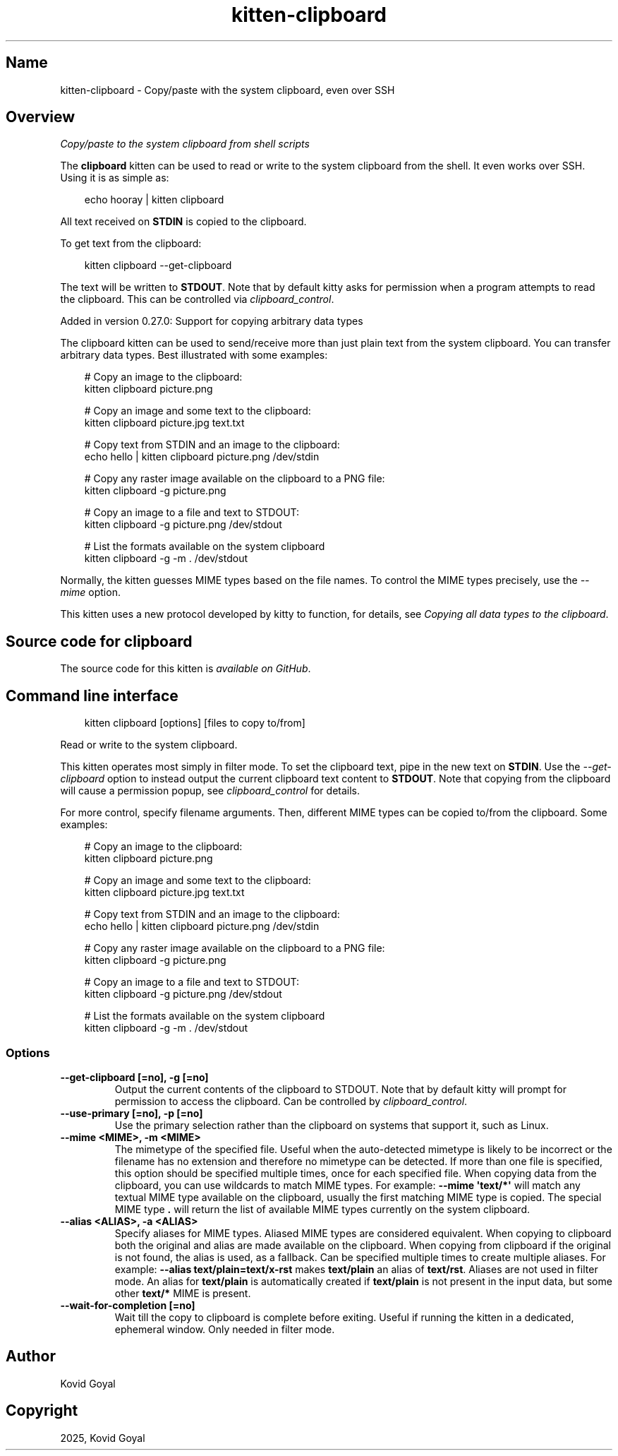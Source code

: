 .\" Man page generated from reStructuredText.
.
.
.nr rst2man-indent-level 0
.
.de1 rstReportMargin
\\$1 \\n[an-margin]
level \\n[rst2man-indent-level]
level margin: \\n[rst2man-indent\\n[rst2man-indent-level]]
-
\\n[rst2man-indent0]
\\n[rst2man-indent1]
\\n[rst2man-indent2]
..
.de1 INDENT
.\" .rstReportMargin pre:
. RS \\$1
. nr rst2man-indent\\n[rst2man-indent-level] \\n[an-margin]
. nr rst2man-indent-level +1
.\" .rstReportMargin post:
..
.de UNINDENT
. RE
.\" indent \\n[an-margin]
.\" old: \\n[rst2man-indent\\n[rst2man-indent-level]]
.nr rst2man-indent-level -1
.\" new: \\n[rst2man-indent\\n[rst2man-indent-level]]
.in \\n[rst2man-indent\\n[rst2man-indent-level]]u
..
.TH "kitten-clipboard" 1 "May 17, 2025" "0.42.1" "kitty"
.SH Name
kitten-clipboard \- Copy/paste with the system clipboard, even over SSH
.SH Overview
.sp
\fICopy/paste to the system clipboard from shell scripts\fP
.sp
The \fBclipboard\fP kitten can be used to read or write to the system clipboard
from the shell. It even works over SSH. Using it is as simple as:
.INDENT 0.0
.INDENT 3.5
.sp
.EX
echo hooray | kitten clipboard
.EE
.UNINDENT
.UNINDENT
.sp
All text received on \fBSTDIN\fP is copied to the clipboard.
.sp
To get text from the clipboard:
.INDENT 0.0
.INDENT 3.5
.sp
.EX
kitten clipboard \-\-get\-clipboard
.EE
.UNINDENT
.UNINDENT
.sp
The text will be written to \fBSTDOUT\fP\&. Note that by default kitty asks for
permission when a program attempts to read the clipboard. This can be
controlled via \fI\%clipboard_control\fP\&.
.sp
Added in version 0.27.0: Support for copying arbitrary data types

.sp
The clipboard kitten can be used to send/receive
more than just plain text from the system clipboard. You can transfer arbitrary
data types. Best illustrated with some examples:
.INDENT 0.0
.INDENT 3.5
.sp
.EX
# Copy an image to the clipboard:
kitten clipboard picture.png

# Copy an image and some text to the clipboard:
kitten clipboard picture.jpg text.txt

# Copy text from STDIN and an image to the clipboard:
echo hello | kitten clipboard picture.png /dev/stdin

# Copy any raster image available on the clipboard to a PNG file:
kitten clipboard \-g picture.png

# Copy an image to a file and text to STDOUT:
kitten clipboard \-g picture.png /dev/stdout

# List the formats available on the system clipboard
kitten clipboard \-g \-m . /dev/stdout
.EE
.UNINDENT
.UNINDENT
.sp
Normally, the kitten guesses MIME types based on the file names. To control the
MIME types precisely, use the \fI\%\-\-mime\fP option.
.sp
This kitten uses a new protocol developed by kitty to function, for details,
see \fI\%Copying all data types to the clipboard\fP\&.
.SH Source code for clipboard
.sp
The source code for this kitten is \X'tty: link https://github.com/kovidgoyal/kitty/tree/master/kittens/clipboard'\fI\%available on GitHub\fP\X'tty: link'\&.
.SH Command line interface
.INDENT 0.0
.INDENT 3.5
.sp
.EX
kitten clipboard [options] [files to copy to/from]
.EE
.UNINDENT
.UNINDENT
.sp
Read or write to the system clipboard.
.sp
This kitten operates most simply in filter mode\&.
To set the clipboard text, pipe in the new text on \fBSTDIN\fP\&. Use the
\fI\%\-\-get\-clipboard\fP option to instead output the current clipboard text content to
\fBSTDOUT\fP\&. Note that copying from the clipboard will cause a permission
popup, see \fI\%clipboard_control\fP for details.
.sp
For more control, specify filename arguments. Then, different MIME types can be copied to/from
the clipboard. Some examples:
.INDENT 0.0
.INDENT 3.5
.sp
.EX
# Copy an image to the clipboard:
kitten clipboard picture.png

# Copy an image and some text to the clipboard:
kitten clipboard picture.jpg text.txt

# Copy text from STDIN and an image to the clipboard:
echo hello | kitten clipboard picture.png /dev/stdin

# Copy any raster image available on the clipboard to a PNG file:
kitten clipboard \-g picture.png

# Copy an image to a file and text to STDOUT:
kitten clipboard \-g picture.png /dev/stdout

# List the formats available on the system clipboard
kitten clipboard \-g \-m . /dev/stdout
.EE
.UNINDENT
.UNINDENT
.SS Options
.INDENT 0.0
.TP
.B \-\-get\-clipboard [=no], \-g [=no]
Output the current contents of the clipboard to STDOUT. Note that by default kitty will prompt for permission to access the clipboard. Can be controlled by \fI\%clipboard_control\fP\&.
.UNINDENT
.INDENT 0.0
.TP
.B \-\-use\-primary [=no], \-p [=no]
Use the primary selection rather than the clipboard on systems that support it, such as Linux.
.UNINDENT
.INDENT 0.0
.TP
.B \-\-mime <MIME>, \-m <MIME>
The mimetype of the specified file. Useful when the auto\-detected mimetype is likely to be incorrect or the filename has no extension and therefore no mimetype can be detected. If more than one file is specified, this option should be specified multiple times, once for each specified file. When copying data from the clipboard, you can use wildcards to match MIME types. For example: \fB\-\-mime \(aqtext/*\(aq\fP will match any textual MIME type available on the clipboard, usually the first matching MIME type is copied. The special MIME type \fB\&.\fP will return the list of available MIME types currently on the system clipboard.
.UNINDENT
.INDENT 0.0
.TP
.B \-\-alias <ALIAS>, \-a <ALIAS>
Specify aliases for MIME types. Aliased MIME types are considered equivalent. When copying to clipboard both the original and alias are made available on the clipboard. When copying from clipboard if the original is not found, the alias is used, as a fallback. Can be specified multiple times to create multiple aliases. For example: \fB\-\-alias text/plain=text/x\-rst\fP makes \fBtext/plain\fP an alias of \fBtext/rst\fP\&. Aliases are not used in filter mode. An alias for \fBtext/plain\fP is automatically created if \fBtext/plain\fP is not present in the input data, but some other \fBtext/*\fP MIME is present.
.UNINDENT
.INDENT 0.0
.TP
.B \-\-wait\-for\-completion [=no]
Wait till the copy to clipboard is complete before exiting. Useful if running the kitten in a dedicated, ephemeral window. Only needed in filter mode.
.UNINDENT
.SH Author

Kovid Goyal
.SH Copyright

2025, Kovid Goyal
.\" Generated by docutils manpage writer.
.
